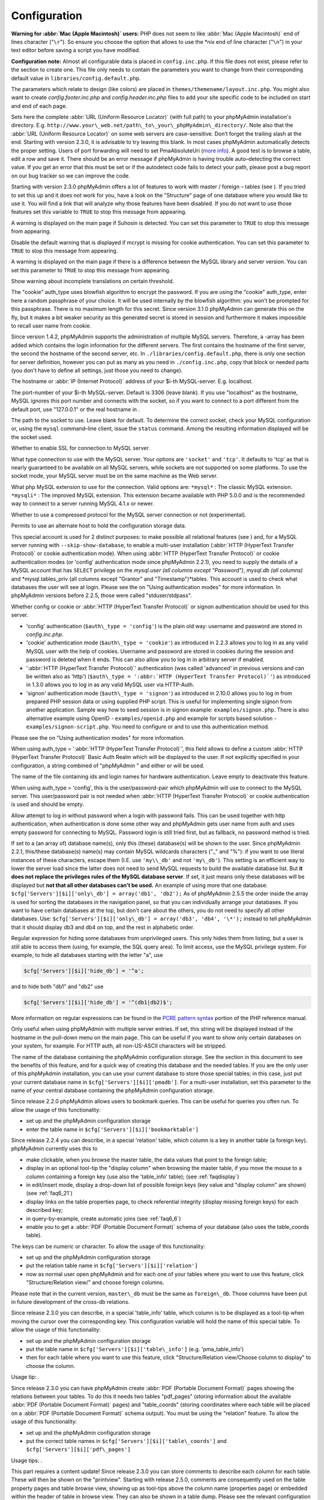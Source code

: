 .. _config:

Configuration
=============

**Warning for :abbr:`Mac (Apple Macintosh)` users:** PHP does not seem
to like :abbr:`Mac (Apple Macintosh)` end of lines character
("``\r``"). So ensure you choose the option that allows to use the
\*nix end of line character ("``\n``") in your text editor before
saving a script you have modified.

**Configuration note:** Almost all configurable data is placed in
``config.inc.php``. If this file does not exist, please refer to the
section to create one. This file only needs to contain the parameters
you want to change from their corresponding default value in
``libraries/config.default.php``.

The parameters which relate to design (like colors) are placed in
``themes/themename/layout.inc.php``. You might also want to create
*config.footer.inc.php* and *config.header.inc.php* files to add your
site specific code to be included on start and end of each page.

.. config:option:: $cfg['PmaAbsoluteUri']

    :type: string
    :default:

Sets here the complete :abbr:`URL (Uniform Resource Locator)` (with
full path) to your phpMyAdmin installation's directory. E.g.
``http://www.your\_web.net/path\_to\_your\_phpMyAdmin\_directory/``.
Note also that the :abbr:`URL (Uniform Resource Locator)` on some web
servers are case–sensitive. Don’t forget the trailing slash at the
end. Starting with version 2.3.0, it is advisable to try leaving this
blank. In most cases phpMyAdmin automatically detects the proper
setting. Users of port forwarding will need to set PmaAbsoluteUri
(`more info <https://sourceforge.net/tracker/index.php?func=detail&aid
=1340187&group_id=23067&atid=377409>`_). A good test is to browse a
table, edit a row and save it. There should be an error message if
phpMyAdmin is having trouble auto–detecting the correct value. If you
get an error that this must be set or if the autodetect code fails to
detect your path, please post a bug report on our bug tracker so we
can improve the code.

.. config:option:: $cfg['PmaNoRelation_DisableWarning']

    :type: boolean
    :default:

Starting with version 2.3.0 phpMyAdmin offers a lot of features to
work with master / foreign – tables (see ).  If you tried to set this
up and it does not work for you, have a look on the "Structure" page
of one database where you would like to use it. You will find a link
that will analyze why those features have been disabled. If you do not
want to use those features set this variable to ``TRUE`` to stop this
message from appearing.

.. config:option:: $cfg['SuhosinDisableWarning']

    :type: boolean
    :default:

A warning is displayed on the main page if Suhosin is detected. You
can set this parameter to ``TRUE`` to stop this message from
appearing.

.. config:option:: $cfg['McryptDisableWarning']

    :type: boolean
    :default:

Disable the default warning that is displayed if mcrypt is missing for
cookie authentication. You can set this parameter to ``TRUE`` to stop
this message from appearing.

.. config:option:: $cfg['ServerLibraryDifference_DisableWarning']

    :type: boolean
    :default:

A warning is displayed on the main page if there is a difference
between the MySQL library and server version. You can set this
parameter to ``TRUE`` to stop this message from appearing.

.. config:option:: $cfg['TranslationWarningThreshold']

    :type: integer
    :default:

Show warning about incomplete translations on certain threshold.

.. config:option:: $cfg['blowfish_secret']

    :type: string
    :default:

The "cookie" auth\_type uses blowfish algorithm to encrypt the
password. If you are using the "cookie" auth\_type, enter here a
random passphrase of your choice. It will be used internally by the
blowfish algorithm: you won’t be prompted for this passphrase. There
is no maximum length for this secret. Since version 3.1.0 phpMyAdmin
can generate this on the fly, but it makes a bit weaker security as
this generated secret is stored in session and furthermore it makes
impossible to recall user name from cookie.

.. config:option:: $cfg['Servers']

    :type: array
    :default:

Since version 1.4.2, phpMyAdmin supports the administration of
multiple MySQL servers. Therefore, a -array has been added which
contains the login information for the different servers. The first
contains the hostname of the first server, the second  the hostname of
the second server, etc. In ``./libraries/config.default.php``, there
is only one section for server definition, however you can put as many
as you need in ``./config.inc.php``, copy that block or needed parts
(you don't have to define all settings, just those you need to
change).

.. config:option:: $cfg['Servers'][$i]['host']

    :type: string
    :default:

The hostname or :abbr:`IP (Internet Protocol)` address of your $i-th
MySQL-server. E.g. localhost.

.. config:option:: $cfg['Servers'][$i]['port']

    :type: string
    :default:

The port-number of your $i-th MySQL-server. Default is 3306 (leave
blank). If you use "localhost" as the hostname, MySQL ignores this
port number and connects with the socket, so if you want to connect to
a port different from the default port, use "127.0.0.1" or the real
hostname in .

.. config:option:: $cfg['Servers'][$i]['socket']

    :type: string
    :default:

The path to the socket to use. Leave blank for default. To determine
the correct socket, check your MySQL configuration or, using the
``mysql`` command–line client, issue the ``status`` command. Among the
resulting information displayed will be the socket used.

.. config:option:: $cfg['Servers'][$i]['ssl']

    :type: boolean
    :default:

Whether to enable SSL for connection to MySQL server.

.. config:option:: $cfg['Servers'][$i]['connect_type']

    :type: string
    :default:

What type connection to use with the MySQL server. Your options are
``'socket'`` and ``'tcp'``. It defaults to 'tcp' as that is nearly
guaranteed to be available on all MySQL servers, while sockets are not
supported on some platforms. To use the socket mode, your MySQL server
must be on the same machine as the Web server.

.. config:option:: $cfg['Servers'][$i]['extension']

    :type: string
    :default:

What php MySQL extension to use for the connection. Valid options are:
``*mysql*`` : The classic MySQL extension. ``*mysqli*`` : The improved
MySQL extension. This extension became available with PHP 5.0.0 and is
the recommended way to connect to a server running MySQL 4.1.x or
newer.

.. config:option:: $cfg['Servers'][$i]['compress']

    :type: boolean
    :default:

Whether to use a compressed protocol for the MySQL server connection
or not (experimental).

.. _controlhost:
.. config:option:: $cfg['Servers'][$i]['controlhost']

    :type: string
    :default:

Permits to use an alternate host to hold the configuration storage
data.

.. _controluser:
.. config:option:: $cfg['Servers'][$i]['controluser']

    :type: string
    :default:

.. config:option:: $cfg['Servers'][$i]['controlpass']

    :type: string
    :default:

This special account is used for 2 distinct purposes: to make possible
all relational features (see ) and, for a MySQL server running with
``--skip-show-database``, to enable a multi-user installation
(:abbr:`HTTP (HyperText Transfer Protocol)` or cookie authentication
mode). When using :abbr:`HTTP (HyperText Transfer Protocol)` or cookie
authentication modes (or 'config' authentication mode since phpMyAdmin
2.2.1), you need to supply the details of a MySQL account that has
``SELECT`` privilege on the *mysql.user (all columns except
"Password")*, *mysql.db (all columns)* and *mysql.tables\_priv (all
columns except "Grantor" and "Timestamp")*tables. This account is used
to check what databases the user will see at login. Please see the  on
"Using authentication modes" for more information. In phpMyAdmin
versions before 2.2.5, those were called "stduser/stdpass".

.. config:option:: $cfg['Servers'][$i]['auth_type']

    :type: string
    :default:

Whether config or cookie or :abbr:`HTTP (HyperText Transfer Protocol)`
or signon authentication should be used for this server.

* 'config' authentication (``$auth\_type = 'config'``) is the plain old
  way: username and password are stored in *config.inc.php*.
* 'cookie' authentication mode (``$auth\_type = 'cookie'``) as
  introduced in 2.2.3 allows you to log in as any valid MySQL user with
  the help of cookies. Username and password are stored in cookies
  during the session and password is deleted when it ends. This can also
  allow you to log in in arbitrary server if  enabled.
* ':abbr:`HTTP (HyperText Transfer Protocol)`' authentication (was
  called 'advanced' in previous versions and can be written also as
  'http') (``$auth\_type = ':abbr:`HTTP (HyperText Transfer
  Protocol)`'``) as introduced in 1.3.0 allows you to log in as any
  valid MySQL user via HTTP-Auth.
* 'signon' authentication mode (``$auth\_type = 'signon'``) as
  introduced in 2.10.0 allows you to log in from prepared PHP session
  data or using supplied PHP script. This is useful for implementing
  single signon from another application. Sample way how to seed session
  is in signon example: ``examples/signon.php``. There is also
  alternative example using OpenID - ``examples/openid.php`` and example
  for scripts based solution - ``examples/signon-script.php``. You need
  to configure  or  and  to use this authentication method.

Please see the  on "Using authentication modes" for more information.

.. _servers_auth_http_realm:
.. config:option:: $cfg['Servers'][$i]['auth_http_realm']

    :type: string
    :default:

When using auth\_type = ':abbr:`HTTP (HyperText Transfer Protocol)`',
this field allows to define a custom :abbr:`HTTP (HyperText Transfer
Protocol)` Basic Auth Realm which will be displayed to the user. If
not explicitly specified in your configuration, a string combined of
"phpMyAdmin " and either  or  will be used.

.. _servers_auth_swekey_config:
.. config:option:: $cfg['Servers'][$i]['auth_swekey_config']

    :type: string
    :default:

The name of the file containing  ids and login names for hardware
authentication. Leave empty to deactivate this feature.

.. _servers_user:
.. config:option:: $cfg['Servers'][$i]['user']

    :type: string
    :default:

.. config:option:: $cfg['Servers'][$i]['password']

    :type: string
    :default:

When using auth\_type = 'config', this is the user/password-pair which
phpMyAdmin will use to connect to the MySQL server. This user/password
pair is not needed when :abbr:`HTTP (HyperText Transfer Protocol)` or
cookie authentication is used and should be empty.

.. _servers_nopassword:
.. config:option:: $cfg['Servers'][$i]['nopassword']

    :type: boolean
    :default:

Allow attempt to log in without password when a login with password
fails. This can be used together with http authentication, when
authentication is done some other way and phpMyAdmin gets user name
from auth and uses empty password for connecting to MySQL. Password
login is still tried first, but as fallback, no password method is
tried.

.. _servers_only_db:
.. config:option:: $cfg['Servers'][$i]['only_db']

    :type: string or array
    :default:

If set to a (an array of) database name(s), only this (these)
database(s) will be shown to the user. Since phpMyAdmin 2.2.1,
this/these database(s) name(s) may contain MySQL wildcards characters
("\_" and "%"): if you want to use literal instances of these
characters, escape them (I.E. use ``'my\\_db'`` and not ``'my\_db'``).
This setting is an efficient way to lower the server load since the
latter does not need to send MySQL requests to build the available
database list. But **it does not replace the privileges rules of the
MySQL database server**. If set, it just means only these databases
will be displayed but **not that all other databases can't be used.**
An example of using more that one database:
``$cfg['Servers'][$i]['only\_db'] = array('db1', 'db2');``  As of
phpMyAdmin 2.5.5 the order inside the array is used for sorting the
databases in the navigation panel, so that you can individually
arrange your databases. If you want to have certain databases at the
top, but don't care about the others, you do not need to specify all
other databases. Use: ``$cfg['Servers'][$i]['only\_db'] = array('db3',
'db4', '\*');`` instead to tell phpMyAdmin that it should display db3
and db4 on top, and the rest in alphabetic order.

.. config:option:: $cfg['Servers'][$i]['hide_db']

    :type: string
    :default:

Regular expression for hiding some databases from unprivileged users.
This only hides them from listing, but a user is still able to access
them (using, for example, the SQL query area). To limit access, use
the MySQL privilege system.  For example, to hide all databases
starting with the letter "a", use

.. code-block:: none

    $cfg['Servers'][$i]['hide_db'] = '^a';

and to hide both "db1" and "db2" use

.. code-block:: none

    $cfg['Servers'][$i]['hide_db'] = '^(db1|db2)$';

More information on regular expressions can be found in the `PCRE
pattern syntax
<http://php.net/manual/en/reference.pcre.pattern.syntax.php>`_ portion
of the PHP reference manual.

.. config:option:: $cfg['Servers'][$i]['verbose']

    :type: string
    :default:

Only useful when using phpMyAdmin with multiple server entries. If
set, this string will be displayed instead of the hostname in the
pull-down menu on the main page. This can be useful if you want to
show only certain databases on your system, for example. For HTTP
auth, all non-US-ASCII characters will be stripped.

.. _pmadb:
.. config:option:: $cfg['Servers'][$i]['pmadb']

    :type: string
    :default:

The name of the database containing the phpMyAdmin configuration
storage.  See the  section in this document to see the benefits of
this feature, and for a quick way of creating this database and the
needed tables.  If you are the only user of this phpMyAdmin
installation, you can use your current database to store those special
tables; in this case, just put your current database name in
``$cfg['Servers'][$i]['pmadb']``. For a multi-user installation, set
this parameter to the name of your central database containing the
phpMyAdmin configuration storage.

.. _bookmark:
.. config:option:: $cfg['Servers'][$i]['bookmarktable']

    :type: string
    :default:

Since release 2.2.0 phpMyAdmin allows users to bookmark queries. This
can be useful for queries you often run. To allow the usage of this
functionality:

* set up  and the phpMyAdmin configuration storage
* enter the table name in ``$cfg['Servers'][$i]['bookmarktable']``



.. _relation:
.. config:option:: $cfg['Servers'][$i]['relation']

    :type: string
    :default:

Since release 2.2.4 you can describe, in a special 'relation' table,
which column is a key in another table (a foreign key). phpMyAdmin
currently uses this to

* make clickable, when you browse the master table, the data values that
  point to the foreign table;
* display in an optional tool-tip the "display column" when browsing the
  master table, if you move the mouse to a column containing a foreign
  key (use also the 'table\_info' table); (see :ref:`faqdisplay`)
* in edit/insert mode, display a drop-down list of possible foreign keys
  (key value and "display column" are shown) (see :ref:`faq6_21`)
* display links on the table properties page, to check referential
  integrity (display missing foreign keys) for each described key;
* in query-by-example, create automatic joins (see :ref:`faq6_6`)
* enable you to get a :abbr:`PDF (Portable Document Format)` schema of
  your database (also uses the table\_coords table).

The keys can be numeric or character. To allow the usage of this
functionality:

* set up  and the phpMyAdmin configuration storage
* put the relation table name in ``$cfg['Servers'][$i]['relation']``
* now as normal user open phpMyAdmin and for each one of your tables
  where you want to use this feature, click "Structure/Relation view/"
  and choose foreign columns.

Please note that in the current version, ``master\_db`` must be the
same as ``foreign\_db``. Those columns have been put in future
development of the cross-db relations.

.. _table_info:
.. config:option:: $cfg['Servers'][$i]['table_info']

    :type: string
    :default:

Since release 2.3.0 you can describe, in a special 'table\_info'
table, which column is to be displayed as a tool-tip when moving the
cursor over the corresponding key. This configuration variable will
hold the name of this special table. To allow the usage of this
functionality:

* set up  and the phpMyAdmin configuration storage
* put the table name in ``$cfg['Servers'][$i]['table\_info']`` (e.g.
  'pma\_table\_info')
* then for each table where you want to use this feature, click
  "Structure/Relation view/Choose column to display" to choose the
  column.

Usage tip: .

.. _table_coords:
.. config:option:: $cfg['Servers'][$i]['table_coords']

    :type: string
    :default:

.. config:option:: $cfg['Servers'][$i]['pdf_pages']

    :type: string
    :default:

Since release 2.3.0 you can have phpMyAdmin create :abbr:`PDF
(Portable Document Format)` pages showing the relations between your
tables. To do this it needs two tables "pdf\_pages" (storing
information about the available :abbr:`PDF (Portable Document Format)`
pages) and "table\_coords" (storing coordinates where each table will
be placed on a :abbr:`PDF (Portable Document Format)` schema output).
You must be using the "relation" feature. To allow the usage of this
functionality:

* set up  and the phpMyAdmin configuration storage
* put the correct table names in
  ``$cfg['Servers'][$i]['table\_coords']`` and
  ``$cfg['Servers'][$i]['pdf\_pages']``

Usage tips: .

.. _col_com:
.. config:option:: $cfg['Servers'][$i]['column_info']

    :type: string
    :default:

This part requires a content update!  Since release 2.3.0 you can
store comments to describe each column for each table. These will then
be shown on the "printview".  Starting with release 2.5.0, comments
are consequently used on the table property pages and table browse
view, showing up as tool-tips above the column name (properties page)
or embedded within the header of table in browse view. They can also
be shown in a table dump. Please see the relevant configuration
directives later on. Also new in release 2.5.0 is a MIME-
transformation system which is also based on the following table
structure. See  for further information. To use the MIME-
transformation system, your column\_info table has to have the three
new columns 'mimetype', 'transformation', 'transformation\_options'.
To allow the usage of this functionality:

* set up  and the phpMyAdmin configuration storage
* put the table name in ``$cfg['Servers'][$i]['column\_info']`` (e.g.
  'pma\_column\_info')
* to update your PRE-2.5.0 Column\_comments Table use this:  and
  remember that the Variable in *config.inc.php* has been renamed from
  ``$cfg['Servers'][$i]['column\_comments']`` to
  ``$cfg['Servers'][$i]['column\_info']``

  .. code-block:: none

       
       ALTER TABLE `pma_column_comments`
       ADD `mimetype` VARCHAR( 255 ) NOT NULL,
       ADD `transformation` VARCHAR( 255 ) NOT NULL,
       ADD `transformation_options` VARCHAR( 255 ) NOT NULL;





.. _history:
.. config:option:: $cfg['Servers'][$i]['history']

    :type: string
    :default:

Since release 2.5.0 you can store your :abbr:`SQL (structured query
language)` history, which means all queries you entered manually into
the phpMyAdmin interface. If you don't want to use a table-based
history, you can use the JavaScript-based history. Using that, all
your history items are deleted when closing the window. Using  you can
specify an amount of history items you want to have on hold. On every
login, this list gets cut to the maximum amount. The query history is
only available if JavaScript is enabled in your browser. To allow the
usage of this functionality:

* set up  and the phpMyAdmin configuration storage
* put the table name in ``$cfg['Servers'][$i]['history']`` (e.g.
  'pma\_history')



.. _recent:
.. config:option:: $cfg['Servers'][$i]['recent']

    :type: string
    :default:

Since release 3.5.0 you can show recently used tables in the
navigation panel. It helps you to jump across table directly, without
the need to select the database, and then select the table. Using  you
can configure the maximum number of recent tables shown. When you
select a table from the list, it will jump to the page specified in .
Without configuring the storage, you can still access the recently
used tables, but it will disappear after you logout. To allow the
usage of this functionality persistently:

* set up  and the phpMyAdmin configuration storage
* put the table name in ``$cfg['Servers'][$i]['recent']`` (e.g.
  'pma\_recent')



.. _table_uiprefs:
.. config:option:: $cfg['Servers'][$i]['table_uiprefs']

    :type: string
    :default:

Since release 3.5.0 phpMyAdmin can be configured to remember several
things (sorted column  , column order, and column visibility from a
database table) for browsing tables. Without configuring the storage,
these features still can be used, but the values will disappear after
you logout. To allow the usage of these functionality persistently:

* set up  and the phpMyAdmin configuration storage
* put the table name in ``$cfg['Servers'][$i]['table\_uiprefs']`` (e.g.
  'pma\_table\_uiprefs')



.. _tracking:
.. config:option:: $cfg['Servers'][$i]['tracking']

    :type: string
    :default:

Since release 3.3.x a tracking mechanism is available. It helps you to
track every :abbr:`SQL (structured query language)` command which is
executed by phpMyAdmin. The mechanism supports logging of data
manipulation and data definition statements. After enabling it you can
create versions of tables.  The creation of a version has two effects:

* phpMyAdmin saves a snapshot of the table, including structure and
  indexes.
* phpMyAdmin logs all commands which change the structure and/or data of
  the table and links these commands with the version number.

Of course you can view the tracked changes. On the "Tracking" page a
complete report is available for every version. For the report you can
use filters, for example you can get a list of statements within a
date range. When you want to filter usernames you can enter \* for all
names or you enter a list of names separated by ','. In addition you
can export the (filtered) report to a file or to a temporary database.
To allow the usage of this functionality:

* set up  and the phpMyAdmin configuration storage
* put the table name in ``$cfg['Servers'][$i]['tracking']`` (e.g.
  'pma\_tracking')



.. _tracking2:
.. config:option:: $cfg['Servers'][$i]['tracking_version_auto_create']

    :type: boolean
    :default:

Whether the tracking mechanism creates versions for tables and views
automatically. Default value is false.  If this is set to true and you
create a table or view with

* CREATE TABLE ...
* CREATE VIEW ...

and no version exists for it, the mechanism will create a version for
you automatically.

.. _tracking3:
.. config:option:: $cfg['Servers'][$i]['tracking_default_statements']

    :type: string
    :default:

Defines the list of statements the auto-creation uses for new
versions. Default value is

.. code-block:: none

    CREATE TABLE,ALTER TABLE,DROP TABLE,RENAME TABLE,
    CREATE INDEX,DROP INDEX,
    INSERT,UPDATE,DELETE,TRUNCATE,REPLACE,
    CREATE VIEW,ALTER VIEW,DROP VIEW,
    CREATE DATABASE,ALTER DATABASE,DROP DATABASE



.. _tracking4:
.. config:option:: $cfg['Servers'][$i]['tracking_add_drop_view']

    :type: boolean
    :default:

Whether a DROP VIEW IF EXISTS statement will be added as first line to
the log when creating a view. Default value is true.

.. _tracking5:
.. config:option:: $cfg['Servers'][$i]['tracking_add_drop_table']

    :type: boolean
    :default:

Whether a DROP TABLE IF EXISTS statement will be added as first line
to the log when creating a table. Default value is true.

.. _tracking6:
.. config:option:: $cfg['Servers'][$i]['tracking_add_drop_database']

    :type: boolean
    :default:

Whether a DROP DATABASE IF EXISTS statement will be added as first
line to the log when creating a database. Default value is true.

.. _userconfig:
.. config:option:: $cfg['Servers'][$i]['userconfig']

    :type: string
    :default:

Since release 3.4.x phpMyAdmin allows users to set most preferences by
themselves and store them in the database.  If you don't allow for
storing preferences in , users can still personalize phpMyAdmin, but
settings will be saved in browser's local storage, or, it is is
unavailable, until the end of session.  To allow the usage of this
functionality:

* set up  and the phpMyAdmin configuration storage
* put the table name in ``$cfg['Servers'][$i]['userconfig']``



.. _designer_coords:
.. config:option:: $cfg['Servers'][$i]['designer_coords']

    :type: string
    :default:

Since release 2.10.0 a Designer interface is available; it permits to
visually manage the relations.  To allow the usage of this
functionality:

* set up  and the phpMyAdmin configuration storage
* put the table name in ``$cfg['Servers'][$i]['designer\_coords']``
  (e.g. 'pma\_designer\_coords')



.. config:option:: $cfg['Servers'][$i]['MaxTableUiprefs']

    :type: integer
    :default:

Maximum number of rows saved in  table. When tables are dropped or
renamed, table\_uiprefs may contain invalid data (referring to tables
which no longer exist). We only keep this number of newest rows in
table\_uiprefs and automatically delete older rows.

.. config:option:: $cfg['Servers'][$i]['AllowRoot']

    :type: boolean
    :default:

Whether to allow root access. This is just a shortcut for the
AllowDeny rules below.

.. config:option:: $cfg['Servers'][$i]['AllowNoPassword']

    :type: boolean
    :default:

Whether to allow logins without a password. The default value of
``false`` for this parameter prevents unintended access to a MySQL
server with was left with an empty password for root or on which an
anonymous (blank) user is defined.

.. _servers_allowdeny_order:
.. config:option:: $cfg['Servers'][$i]['AllowDeny']['order']

    :type: string
    :default:

If your rule order is empty, then :abbr:`IP (Internet Protocol)`
authorization is disabled. If your rule order is set to
``'deny,allow'`` then the system applies all deny rules followed by
allow rules. Access is allowed by default. Any client which does not
match a Deny command or does match an Allow command will be allowed
access to the server.  If your rule order is set to ``'allow,deny'``
then the system applies all allow rules followed by deny rules. Access
is denied by default. Any client which does not match an Allow
directive or does match a Deny directive will be denied access to the
server. If your rule order is set to 'explicit', authorization is
performed in a similar fashion to rule order 'deny,allow', with the
added restriction that your host/username combination **must** be
listed in the *allow* rules, and not listed in the *deny* rules. This
is the **most** secure means of using Allow/Deny rules, and was
available in Apache by specifying allow and deny rules without setting
any order. Please also see  for detecting IP address behind proxies.

.. _servers_allowdeny_rules:
.. config:option:: $cfg['Servers'][$i]['AllowDeny']['rules']

    :type: array of strings
    :default:

The general format for the rules is as such:

.. code-block:: none

    
    <'allow' | 'deny'> <username> [from] <ipmask>

If you wish to match all users, it is possible to use a ``'%'`` as a
wildcard in the *username* field. There are a few shortcuts you can
use in the *ipmask* field as well (please note that those containing
SERVER\_ADDRESS might not be available on all webservers):

.. code-block:: none

    
    'all' -> 0.0.0.0/0
    'localhost' -> 127.0.0.1/8
    'localnetA' -> SERVER_ADDRESS/8
    'localnetB' -> SERVER_ADDRESS/16
    'localnetC' -> SERVER_ADDRESS/24

Having an empty rule list is equivalent to either using ``'allow %
from all'`` if your rule order is set to ``'deny,allow'`` or ``'deny %
from all'`` if your rule order is set to ``'allow,deny'`` or
``'explicit'``. For the :abbr:`IP (Internet Protocol)` matching
system, the following work: ``xxx.xxx.xxx.xxx`` (an exact :abbr:`IP
(Internet Protocol)` address) ``xxx.xxx.xxx.[yyy-zzz]`` (an :abbr:`IP
(Internet Protocol)` address range) ``xxx.xxx.xxx.xxx/nn`` (CIDR,
Classless Inter-Domain Routing type :abbr:`IP (Internet Protocol)`
addresses) But the following does not work: ``xxx.xxx.xxx.xx[yyy-
zzz]`` (partial :abbr:`IP (Internet Protocol)` address range) Also
IPv6 addresses are not supported.

.. config:option:: $cfg['Servers'][$i]['DisableIS']

    :type: boolean
    :default:

Disable using ``INFORMATION\_SCHEMA`` to retrieve information (use
``SHOW`` commands instead), because of speed issues when many
databases are present. Currently used in some parts of the code, more
to come.

.. config:option:: $cfg['Servers'][$i]['ShowDatabasesCommand']

    :type: string
    :default:

On a server with a huge number of databases, the default ``SHOW
DATABASES`` command used to fetch the name of available databases will
probably be too slow, so it can be replaced by faster commands (see
``libraries/config.default.php`` for examples).

.. config:option:: $cfg['Servers'][$i]['CountTables']

    :type: boolean
    :default:

Whether to count the number of tables for each database when preparing
the list of databases for the navigation panel.

.. config:option:: $cfg['Servers'][$i]['SignonScript']

    :type: string
    :default:

Name of PHP script to be sourced and executed to obtain login
credentials. This is alternative approach to session based single
signon. The script needs to provide function
``get\_login\_credentials`` which returns list of username and
password, accepting single parameter of existing username (can be
empty). See ``examples/signon-script.php`` for an example.

.. config:option:: $cfg['Servers'][$i]['SignonSession']

    :type: string
    :default:

Name of session which will be used for signon authentication method.
You should use something different than ``phpMyAdmin``, because this
is session which phpMyAdmin uses internally. Takes effect only if  is
not configured.

.. config:option:: $cfg['Servers'][$i]['SignonURL']

    :type: string
    :default:

:abbr:`URL (Uniform Resource Locator)` where user will be redirected
to log in for signon authentication method. Should be absolute
including protocol.

.. config:option:: $cfg['Servers'][$i]['LogoutURL']

    :type: string
    :default:

:abbr:`URL (Uniform Resource Locator)` where user will be redirected
after logout (doesn't affect config authentication method). Should be
absolute including protocol.

.. config:option:: $cfg['Servers'][$i]['StatusCacheDatabases']

    :type: array of strings
    :default:

Enables caching of ``TABLE STATUS`` outputs for specific databases on
this server (in some cases ``TABLE STATUS`` can be very slow, so you
may want to cache it). APC is used (if the PHP extension is available,
if not, this setting is ignored silently). You have to provide . Takes
effect only if  is ``true``.

.. config:option:: $cfg['Servers'][$i]['StatusCacheLifetime']

    :type: integer
    :default:

Lifetime in seconds of the ``TABLE STATUS`` cache if  is used.

.. config:option:: $cfg['ServerDefault']

    :type: integer
    :default:

If you have more than one server configured, you can set
``$cfg['ServerDefault']`` to any one of them to autoconnect to that
server when phpMyAdmin is started, or set it to 0 to be given a list
of servers without logging in. If you have only one server configured,
``$cfg['ServerDefault']`` MUST be set to that server.

.. config:option:: $cfg['AjaxEnable']

    :type: boolean
    :default:

Defines whether to refresh only parts of certain pages using Ajax
techniques. Applies only where a non-Ajax behavior is possible; for
example, the Designer feature is Ajax-only so this directive does not
apply to it.

.. config:option:: $cfg['VersionCheck']

    :type: boolean
    :default:

Enables check for latest versions using javascript on main phpMyAdmin
page.

.. config:option:: $cfg['MaxDbList']

    :type: integer
    :default:

The maximum number of database names to be displayed in the database
list.

.. config:option:: $cfg['MaxNavigationItems']

    :type: integer
    :default:

The number of items that can be displayed on each page of the
navigation tree.

.. config:option:: $cfg['MaxTableList']

    :type: integer
    :default:

The maximum number of table names to be displayed in the main panel's
list (except on the Export page). This limit is also enforced in the
navigation panel when in Light mode.

.. config:option:: $cfg['ShowHint']

    :type: boolean
    :default:

Whether or not to show hints (for example, hints when hovering over
table headers).

.. config:option:: $cfg['MaxCharactersInDisplayedSQL']

    :type: integer
    :default:

The maximum number of characters when a :abbr:`SQL (structured query
language)` query is displayed. The default limit of 1000 should be
correct to avoid the display of tons of hexadecimal codes that
represent BLOBs, but some users have real :abbr:`SQL (structured query
language)` queries that are longer than 1000 characters. Also, if a
query's length exceeds this limit, this query is not saved in the
history.

.. config:option:: $cfg['OBGzip']

    :type: string/boolean
    :default:

Defines whether to use GZip output buffering for increased speed in
:abbr:`HTTP (HyperText Transfer Protocol)` transfers. Set to
true/false for enabling/disabling. When set to 'auto' (string),
phpMyAdmin tries to enable output buffering and will automatically
disable it if your browser has some problems with buffering. IE6 with
a certain patch is known to cause data corruption when having enabled
buffering.

.. config:option:: $cfg['PersistentConnections']

    :type: boolean
    :default:

Whether `persistent connections <http://php.net/manual/en/features
.persistent-connections.php>`_ should be used or not. Works with
following extensions:

* mysql (`mysql\_pconnect <http://php.net/manual/en/function.mysql-
  pconnect.php>`_),
* mysqli (requires PHP 5.3.0 or newer, `more information
  <http://php.net/manual/en/mysqli.persistconns.php>`_).



.. config:option:: $cfg['ForceSSL']

    :type: boolean
    :default:

Whether to force using https while accessing phpMyAdmin.

.. config:option:: $cfg['ExecTimeLimit']

    :type: integer [number of seconds]
    :default:

Set the number of seconds a script is allowed to run. If seconds is
set to zero, no time limit is imposed. This setting is used while
importing/exporting dump files and in the Synchronize feature but has
no effect when PHP is running in safe mode.

.. config:option:: $cfg['SessionSavePath']

    :type: string
    :default:

Path for storing session data (`session\_save\_path PHP parameter
<http://php.net/session_save_path>`_).

.. config:option:: $cfg['MemoryLimit']

    :type: string [number of bytes]
    :default:

Set the number of bytes a script is allowed to allocate. If set to
zero, no limit is imposed. This setting is used while
importing/exporting dump files and at some other places in phpMyAdmin
so you definitely don't want to put here a too low value. It has no
effect when PHP is running in safe mode. You can also use any string
as in php.ini, eg. '16M'. Ensure you don't omit the suffix (16 means
16 bytes!)

.. config:option:: $cfg['SkipLockedTables']

    :type: boolean
    :default:

Mark used tables and make it possible to show databases with locked
tables (since MySQL 3.23.30).

.. config:option:: $cfg['ShowSQL']

    :type: boolean
    :default:

Defines whether :abbr:`SQL (structured query language)` queries
generated by phpMyAdmin should be displayed or not.

.. config:option:: $cfg['RetainQueryBox']

    :type: boolean
    :default:

Defines whether the :abbr:`SQL (structured query language)` query box
should be kept displayed after its submission.

.. config:option:: $cfg['CodemirrorEnable']

    :type: boolean
    :default:

Defines whether to use a Javascript code editor for SQL query boxes.
CodeMirror provides syntax highlighting and line numbers.  However,
middle-clicking for pasting the clipboard contents in some Linux
distributions (such as Ubuntu) is not supported by all browsers.

.. config:option:: $cfg['AllowUserDropDatabase']

    :type: boolean
    :default:

Defines whether normal users (non-administrator) are allowed to delete
their own database or not. If set as FALSE, the link "Drop Database"
will not be shown, and even a "DROP DATABASE mydatabase" will be
rejected. Quite practical for :abbr:`ISP (Internet service
provider)`'s with many customers. Please note that this limitation of
:abbr:`SQL (structured query language)` queries is not as strict as
when using MySQL privileges. This is due to nature of :abbr:`SQL
(structured query language)` queries which might be quite complicated.
So this choice should be viewed as help to avoid accidental dropping
rather than strict privilege limitation.

.. config:option:: $cfg['Confirm']

    :type: boolean
    :default:

Whether a warning ("Are your really sure...") should be displayed when
you're about to lose data.

.. config:option:: $cfg['LoginCookieRecall']

    :type: boolean
    :default:

Define whether the previous login should be recalled or not in cookie
authentication mode. This is automatically disabled if you do not have
configured .

.. config:option:: $cfg['LoginCookieValidity']

    :type: integer [number of seconds]
    :default:

Define how long is login cookie valid. Please note that php
configuration option `session.gc\_maxlifetime
<http://php.net/manual/en/session.configuration.php#ini.session.gc-
maxlifetime>`_ might limit session validity and if session is lost,
login cookie is also invalidated. So it is a good idea to set
``session.gc\_maxlifetime`` not lower than the value of
$cfg['LoginCookieValidity'].

.. config:option:: $cfg['LoginCookieStore']

    :type: integer [number of seconds]
    :default:

Define how long login cookie should be stored in browser. Default 0
means that it will be kept for existing session. This is recommended
for not trusted environments.

.. config:option:: $cfg['LoginCookieDeleteAll']

    :type: boolean
    :default:

If enabled (default), logout deletes cookies for all servers,
otherwise only for current one. Setting this to false makes it easy to
forget to log out from other server, when you are using more of them.

.. config:option:: $cfg['UseDbSearch']

    :type: boolean
    :default:

Define whether the "search string inside database" is enabled or not.

.. config:option:: $cfg['IgnoreMultiSubmitErrors']

    :type: boolean
    :default:

Define whether phpMyAdmin will continue executing a multi-query
statement if one of the queries fails. Default is to abort execution.

.. _AllowArbitraryServer:
.. config:option:: $cfg['AllowArbitraryServer']

    :type: boolean
    :default:

If enabled, allows you to log in to arbitrary servers using cookie
auth and permits to specify servers of your choice in the Synchronize
dialog.  **NOTE:** Please use this carefully, as this may allow users
access to MySQL servers behind the firewall where your :abbr:`HTTP
(HyperText Transfer Protocol)` server is placed.

.. config:option:: $cfg['Error_Handler']['display']

    :type: boolean
    :default:

Whether to display errors from PHP or not.

.. config:option:: $cfg['Error_Handler']['gather']

    :type: boolean
    :default:

Whether to gather errors from PHP or not.

.. config:option:: $cfg['NavigationTreeEnableGrouping']

    :type: boolean
    :default:

Defines whether to group the databases based on a common prefix prefix
in their name .

.. config:option:: $cfg['NavigationTreeDbSeparator']

    :type: string or array
    :default:

The string used to separate the parts of the database name when
showing them in a tree. Alternatively you can specify more strings in
an array and all of them will be used as a separator.

.. config:option:: $cfg['NavigationTreeTableSeparator']

    :type: string or array
    :default:

Defines a string to be used to nest table spaces. Defaults to '\_\_'.
This means if you have tables like 'first\_\_second\_\_third' this
will be shown as a three-level hierarchy like: first > second > third.
If set to FALSE or empty, the feature is disabled. NOTE: You should
not use this separator at the beginning or end of a table name or
multiple times after another without any other characters in between.

.. config:option:: $cfg['NavigationTreeTableLevel']

    :type: integer
    :default:

Defines how many sublevels should be displayed when splitting up
tables by the above separator.

.. config:option:: $cfg['NumRecentTables']

    :type: integer
    :default:

The maximum number of recently used tables shown in the navigation
panel. Set this to 0 (zero) to disable the listing of recent tables.

.. config:option:: $cfg['ShowTooltip']

    :type: boolean
    :default:

Defines whether to display item comments as tooltips in navigation
panel or not.

.. config:option:: $cfg['NavigationDisplayLogo']

    :type: boolean
    :default:

Defines whether or not to display the phpMyAdmin logo at the top of
the navigation panel. Defaults to ``TRUE``.

.. config:option:: $cfg['NavigationLogoLink']

    :type: string
    :default:

Enter :abbr:`URL (Uniform Resource Locator)` where logo in the
navigation panel will point to. For use especially with self made
theme which changes this. The default value for this is ``main.php``.

.. config:option:: $cfg['NavigationLogoLinkWindow']

    :type: string
    :default:

Whether to open the linked page in the main window (``main``) or in a
new one (``new``). Note: use ``new`` if you are linking to
``phpmyadmin.net``.

.. config:option:: $cfg['NavigationTreeDisplayItemFilterMinimum']

    :type: integer
    :default:

Defines the minimum number of items (tables, views, routines and
events) to display a JavaScript filter box above the list of items in
the navigation tree. Defaults to ``30``. To disable the filter
completely some high number can be used (e.g. 9999)

.. config:option:: $cfg['NavigationTreeDisplayDatabaseFilterMinimum']

    :type: integer
    :default:

Defines the minimum number of databases to display a JavaScript filter
box above the list of databases in the navigation tree. Defaults to
``30``. To disable the filter completely some high number can be used
(e.g. 9999)

.. config:option:: $cfg['NavigationDisplayServers']

    :type: boolean
    :default:

Defines whether or not to display a server choice at the top of the
navigation panel. Defaults to FALSE.

.. config:option:: $cfg['DisplayServersList']

    :type: boolean
    :default:

Defines whether to display this server choice as links instead of in a
drop-down. Defaults to FALSE (drop-down).

.. config:option:: $cfg['NavigationTreeDefaultTabTable']

    :type: string
    :default:

Defines the tab displayed by default when clicking the small icon next
to each table name in the navigation panel. Possible values:
"tbl\_structure.php", "tbl\_sql.php", "tbl\_select.php",
"tbl\_change.php" or "sql.php".

.. config:option:: $cfg['HideStructureActions']

    :type: boolean
    :default:

Defines whether the table structure actions are hidden under a "More"
drop-down.

.. config:option:: $cfg['ShowStats']

    :type: boolean
    :default:

Defines whether or not to display space usage and statistics about
databases and tables. Note that statistics requires at least MySQL
3.23.3 and that, at this date, MySQL doesn't return such information
for Berkeley DB tables.

.. config:option:: $cfg['ShowServerInfo']

    :type: boolean
    :default:

Defines whether to display detailed server information on main page.
You can additionally hide more information by using .

.. config:option:: $cfg['ShowPhpInfo']

    :type: boolean
    :default:

.. config:option:: $cfg['ShowChgPassword']

    :type: boolean
    :default:

.. config:option:: $cfg['ShowCreateDb']

    :type: boolean
    :default:

Defines whether to display the "PHP information" and "Change password
" links and form for creating database or not at the starting main
(right) frame. This setting does not check MySQL commands entered
directly. Please note that to block the usage of phpinfo() in scripts,
you have to put this in your *php.ini*:

.. code-block:: none

    disable_functions = phpinfo()

Also note that enabling the "Change password " link has no effect with
"config" authentication mode: because of the hard coded password value
in the configuration file, end users can't be allowed to change their
passwords.

.. config:option:: $cfg['ShowDbStructureCreation']

    :type: boolean
    :default:

Defines whether the database structure page (tables list) has a
"Creation" column that displays when each table was created.

.. config:option:: $cfg['ShowDbStructureLastUpdate']

    :type: boolean
    :default:

Defines whether the database structure page (tables list) has a "Last
update" column that displays when each table was last updated.

.. config:option:: $cfg['ShowDbStructureLastCheck']

    :type: boolean
    :default:

Defines whether the database structure page (tables list) has a "Last
check" column that displays when each table was last checked.

.. config:option:: $cfg['NavigationBarIconic']

    :type: string
    :default:

Defines whether navigation bar buttons and the right panel top menu
contain text or symbols only. A value of TRUE displays icons, FALSE
displays text and 'both' displays both icons and text.

.. config:option:: $cfg['ShowAll']

    :type: boolean
    :default:

Defines whether a user should be displayed a "Show all" button in
browse mode or not in all cases. By default it is shown only on small
tables (less than 5 ×  rows) to avoid performance issues while getting
too many rows.

.. config:option:: $cfg['MaxRows']

    :type: integer
    :default:

Number of rows displayed when browsing a result set and no LIMIT
clause is used. If the result set contains more rows, "Previous" and
"Next" links will be shown.

.. config:option:: $cfg['Order']

    :type: string [||]
    :default:

Defines whether columns are displayed in ascending (``ASC``) order, in
descending (``DESC``) order or in a "smart" (``SMART``) order - I.E.
descending order for columns of type TIME, DATE, DATETIME and
TIMESTAMP, ascending order else- by default.

.. config:option:: $cfg['DisplayBinaryAsHex']

    :type: boolean
    :default:

Defines whether the "Show binary contents as HEX" browse option is
ticked by default.

.. config:option:: $cfg['GridEditing']

    :type: string
    :default:

Defines which action (``double-click`` or ``click``) triggers grid
editing. Can be deactived with the ``disabled`` value.

.. config:option:: $cfg['SaveCellsAtOnce']

    :type: boolean
    :default:

Defines whether or not to save all edited cells at once for grid
editing.

.. config:option:: $cfg['ProtectBinary']

    :type: boolean or string
    :default:

Defines whether ``BLOB`` or ``BINARY`` columns are protected from
editing when browsing a table's content. Valid values are:

* ``FALSE`` to allow editing of all columns;
* ``'blob'`` to allow editing of all columns except ``BLOBS``;
* ``'noblob'`` to disallow editing of all columns except ``BLOBS`` (the
  opposite of ``'blob'``);
* ``'all'`` to disallow editing of all ``BINARY`` or ``BLOB`` columns.



.. config:option:: $cfg['ShowFunctionFields']

    :type: boolean
    :default:

Defines whether or not MySQL functions fields should be initially
displayed in edit/insert mode. Since version 2.10, the user can toggle
this setting from the interface.

.. config:option:: $cfg['ShowFieldTypesInDataEditView']

    :type: boolean
    :default:

Defines whether or not type fields should be initially displayed in
edit/insert mode. The user can toggle this setting from the interface.

.. config:option:: $cfg['CharEditing']

    :type: string
    :default:

Defines which type of editing controls should be used for CHAR and
VARCHAR columns. Possible values are:

* input - this allows to limit size of text to size of columns in MySQL,
  but has problems with newlines in columns
* textarea - no problems with newlines in columns, but also no length
  limitations

Default is old behavior so input.

.. config:option:: $cfg['MinSizeForInputField']

    :type: integer
    :default:

Defines the minimum size for input fields generated for CHAR and
VARCHAR columns.

.. config:option:: $cfg['MaxSizeForInputField']

    :type: integer
    :default:

Defines the maximum size for input fields generated for CHAR and
VARCHAR columns.

.. config:option:: $cfg['InsertRows']

    :type: integer
    :default:

Defines the maximum number of concurrent entries for the Insert page.

.. config:option:: $cfg['ForeignKeyMaxLimit']

    :type: integer
    :default:

If there are fewer items than this in the set of foreign keys, then a
drop-down box of foreign keys is presented, in the style described by
the  setting.

.. config:option:: $cfg['ForeignKeyDropdownOrder']

    :type: array
    :default:

For the foreign key drop-down fields, there are several methods of
display, offering both the key and value data. The contents of the
array should be one or both of the following strings: *'content-id'*,
*'id-content'*.

.. config:option:: $cfg['ZipDump']

    :type: boolean
    :default:

.. config:option:: $cfg['GZipDump']

    :type: boolean
    :default:

.. config:option:: $cfg['BZipDump']

    :type: boolean
    :default:

Defines whether to allow the use of zip/GZip/BZip2 compression when
creating a dump file

.. config:option:: $cfg['CompressOnFly']

    :type: boolean
    :default:

Defines whether to allow on the fly compression for GZip/BZip2
compressed exports. This doesn't affect smaller dumps and allows users
to create larger dumps that won't otherwise fit in memory due to php
memory limit. Produced files contain more GZip/BZip2 headers, but all
normal programs handle this correctly.

.. config:option:: $cfg['PropertiesIconic']

    :type: string
    :default:

If set to ``TRUE``, will display icons instead of text for db and
table properties links (like 'Browse', 'Select', 'Insert', ...). Can
be set to ``'both'`` if you want icons AND text. When set to
``FALSE``, will only show text.

.. config:option:: $cfg['PropertiesNumColumns']

    :type: integer
    :default:

How many columns will be utilized to display the tables on the
database property view? Default is 1 column. When setting this to a
value larger than 1, the type of the database will be omitted for more
display space.

.. config:option:: $cfg['DefaultTabServer']

    :type: string
    :default:

Defines the tab displayed by default on server view. Possible values:
"main.php" (recommended for multi-user setups),
"server\_databases.php", "server\_status.php",
"server\_variables.php", "server\_privileges.php" or
"server\_processlist.php".

.. config:option:: $cfg['DefaultTabDatabase']

    :type: string
    :default:

Defines the tab displayed by default on database view. Possible
values: "db\_structure.php", "db\_sql.php" or "db\_search.php".

.. config:option:: $cfg['DefaultTabTable']

    :type: string
    :default:

Defines the tab displayed by default on table view. Possible values:
"tbl\_structure.php", "tbl\_sql.php", "tbl\_select.php",
"tbl\_change.php" or "sql.php".

.. config:option:: $cfg['MySQLManualBase']

    :type: string
    :default:

If set to an :abbr:`URL (Uniform Resource Locator)` which points to
the MySQL documentation (type depends on ), appropriate help links are
generated. See `MySQL Documentation page <http://dev.mysql.com/doc/>`_
for more information about MySQL manuals and their types.

.. config:option:: $cfg['MySQLManualType']

    :type: string
    :default:

Type of MySQL documentation:

* viewable - "viewable online", current one used on MySQL website
* searchable - "Searchable, with user comments"
* chapters - "HTML, one page per chapter"
* big - "HTML, all on one page"
* none - do not show documentation links



.. config:option:: $cfg['DefaultLang']

    :type: string
    :default:

Defines the default language to use, if not browser-defined or user-
defined. The corresponding language file needs to be in
locale/*code*/LC\_MESSAGES/phpmyadmin.mo.

.. config:option:: $cfg['DefaultConnectionCollation']

    :type: string
    :default:

Defines the default connection collation to use, if not user-defined.
See the `MySQL documentation <http://dev.mysql.com/doc/mysql/en
/charset-charsets.html>`_ for list of possible values. This setting is
ignored when connected to Drizzle server.

.. config:option:: $cfg['Lang']

    :type: string
    :default:

Force language to use. The corresponding language file needs to be in
locale/*code*/LC\_MESSAGES/phpmyadmin.mo.

.. config:option:: $cfg['FilterLanguages']

    :type: string
    :default:

Limit list of available languages to those matching the given regular
expression. For example if you want only Czech and English, you should
set filter to ``'^(cs|en)'``.

.. config:option:: $cfg['RecodingEngine']

    :type: string
    :default:

You can select here which functions will be used for character set
conversion. Possible values are:

* auto - automatically use available one (first is tested iconv, then
  recode)
* iconv - use iconv or libiconv functions
* recode - use recode\_string function
* none - disable encoding conversion

Default is auto.

Enabled charset conversion activates a pull-down menu in the Export
and Import pages, to choose the character set when exporting a file.
The default value in this menu comes from
``$cfg['Export']['charset']`` and ``$cfg['Import']['charset']``.

.. config:option:: $cfg['IconvExtraParams']

    :type: string
    :default:

Specify some parameters for iconv used in charset conversion. See
`iconv documentation <http://www.gnu.org/software/libiconv/documentati
on/libiconv/iconv_open.3.html>`_ for details. By default
``//TRANSLIT`` is used, so that invalid characters will be
transliterated.

.. config:option:: $cfg['AvailableCharsets']

    :type: array
    :default:

Available character sets for MySQL conversion. You can add your own
(any of supported by recode/iconv) or remove these which you don't
use. Character sets will be shown in same order as here listed, so if
you frequently use some of these move them to the top.

.. config:option:: $cfg['TrustedProxies']

    :type: array
    :default:

Lists proxies and HTTP headers which are trusted for . This list is by
default empty, you need to fill in some trusted proxy servers if you
want to use rules for IP addresses behind proxy. The following example
specifies that phpMyAdmin should trust a HTTP\_X\_FORWARDED\_FOR (``X
-Forwarded-For``) header coming from the proxy 1.2.3.4:

.. code-block:: none

    
    $cfg['TrustedProxies'] =
    array('1.2.3.4' => 'HTTP_X_FORWARDED_FOR');

The $cfg['Servers'][$i]['AllowDeny']['rules'] directive uses the
client's IP address as usual.

.. config:option:: $cfg['GD2Available']

    :type: string
    :default:

Specifies whether GD >= 2 is available. If yes it can be used for MIME
transformations. Possible values are:

* auto - automatically detect
* yes - GD 2 functions can be used
* no - GD 2 function cannot be used

Default is auto.

.. config:option:: $cfg['CheckConfigurationPermissions']

    :type: boolean
    :default:

We normally check the permissions on the configuration file to ensure
it's not world writable. However, phpMyAdmin could be installed on a
NTFS filesystem mounted on a non-Windows server, in which case the
permissions seems wrong but in fact cannot be detected. In this case a
sysadmin would set this parameter to ``FALSE``. Default is ``TRUE``.

.. config:option:: $cfg['LinkLengthLimit']

    :type: integer
    :default:

Limit for length of :abbr:`URL (Uniform Resource Locator)` in links.
When length would be above this limit, it is replaced by form with
button. This is required as some web servers (:abbr:`IIS (Internet
Information Services)`) have problems with long :abbr:`URL (Uniform
Resource Locator)`s. Default is ``1000``.

.. config:option:: $cfg['DisableMultiTableMaintenance']

    :type: boolean
    :default:

In the database Structure page, it's possible to mark some tables then
choose an operation like optimizing for many tables. This can slow
down a server; therefore, setting this to ``true`` prevents this kind
of multiple maintenance operation. Default is ``false``.

.. config:option:: $cfg['NaviWidth']

    :type: integer
    :default:

Navigation panel width in pixels. See
``themes/themename/layout.inc.php``.

.. config:option:: $cfg['NaviBackground']

    :type: string [CSS color for background]
    :default:

.. config:option:: $cfg['MainBackground']

    :type: string [CSS color for background]
    :default:

The background styles used for both the frames. See
``themes/themename/layout.inc.php``.

.. config:option:: $cfg['NaviPointerBackground']

    :type: string [CSS color for background]
    :default:

.. config:option:: $cfg['NaviPointerColor']

    :type: string [CSS color]
    :default:

The style used for the pointer in the navi frame. See
``themes/themename/layout.inc.php``.

.. config:option:: $cfg['NavigationTreePointerEnable']

    :type: boolean
    :default:

A value of ``TRUE`` activates the navi pointer.

.. config:option:: $cfg['Border']

    :type: integer
    :default:

The size of a table's border. See ``themes/themename/layout.inc.php``.

.. config:option:: $cfg['ThBackground']

    :type: string [CSS color for background]
    :default:

.. config:option:: $cfg['ThColor']

    :type: string [CSS color]
    :default:

The style used for table headers. See
``themes/themename/layout.inc.php``.

.. _cfg_BgcolorOne:
.. config:option:: $cfg['BgOne']

    :type: string [CSS color]
    :default:

The color (HTML) #1 for table rows. See
``themes/themename/layout.inc.php``.

.. _cfg_BgcolorTwo:
.. config:option:: $cfg['BgTwo']

    :type: string [CSS color]
    :default:

The color (HTML) #2 for table rows. See
``themes/themename/layout.inc.php``.

.. config:option:: $cfg['BrowsePointerBackground']

    :type: string [CSS color]
    :default:

.. config:option:: $cfg['BrowsePointerColor']

    :type: string [CSS color]
    :default:

.. config:option:: $cfg['BrowseMarkerBackground']

    :type: string [CSS color]
    :default:

.. config:option:: $cfg['BrowseMarkerColor']

    :type: string [CSS color]
    :default:

The colors (HTML) uses for the pointer and the marker in browse mode.
The former feature highlights the row over which your mouse is passing
and the latter lets you visually mark/unmark rows by clicking on the
corresponding checkbox. Highlighting / marking a column is done by
hovering over / clicking the column's header (outside of the text).
See ``themes/themename/layout.inc.php``.

.. config:option:: $cfg['FontFamily']

    :type: string
    :default:

You put here a valid CSS font family value, for example ``arial, sans-
serif``. See ``themes/themename/layout.inc.php``.

.. config:option:: $cfg['FontFamilyFixed']

    :type: string
    :default:

You put here a valid CSS font family value, for example ``monospace``.
This one is used in textarea. See ``themes/themename/layout.inc.php``.

.. config:option:: $cfg['BrowsePointerEnable']

    :type: boolean
    :default:

Whether to activate the browse pointer or not.

.. config:option:: $cfg['BrowseMarkerEnable']

    :type: boolean
    :default:

Whether to activate the browse marker or not.

.. config:option:: $cfg['TextareaCols']

    :type: integer
    :default:

.. config:option:: $cfg['TextareaRows']

    :type: integer
    :default:

.. config:option:: $cfg['CharTextareaCols']

    :type: integer
    :default:

.. config:option:: $cfg['CharTextareaRows']

    :type: integer
    :default:

Number of columns and rows for the textareas. This value will be
emphasized (\*2) for :abbr:`SQL (structured query language)` query
textareas and (\*1.25) for :abbr:`SQL (structured query language)`
textareas inside the query window. The Char\* values are used for CHAR
and VARCHAR editing (if configured via ).

.. config:option:: $cfg['LongtextDoubleTextarea']

    :type: boolean
    :default:

Defines whether textarea for LONGTEXT columns should have double size.

.. config:option:: $cfg['TextareaAutoSelect']

    :type: boolean
    :default:

Defines if the whole textarea of the query box will be selected on
click.

.. config:option:: $cfg['LimitChars']

    :type: integer
    :default:

Maximum number of characters shown in any non-numeric field on browse
view. Can be turned off by a toggle button on the browse page.

.. config:option:: $cfg['RowActionLinks']

    :type: string
    :default:

Defines the place where table row links (Edit, Copy, Delete) would be
put when tables contents are displayed (you may have them displayed at
the left side, right side, both sides or nowhere). "left" and "right"
are parsed as "top" and "bottom" with vertical display mode.

.. config:option:: $cfg['DefaultDisplay']

    :type: string
    :default:

There are 3 display modes: horizontal, horizontalflipped and vertical.
Define which one is displayed by default. The first mode displays each
row on a horizontal line, the second rotates the headers by 90
degrees, so you can use descriptive headers even though columns only
contain small values and still print them out. The vertical mode sorts
each row on a vertical lineup.

.. config:option:: $cfg['RememberSorting']

    :type: boolean
    :default:

If enabled, remember the sorting of each table when browsing them.

.. config:option:: $cfg['HeaderFlipType']

    :type: string
    :default:

The HeaderFlipType can be set to 'auto', 'css' or 'fake'. When using
'css' the rotation of the header for horizontalflipped is done via
CSS. The CSS transformation currently works only in Internet
Explorer.If set to 'fake' PHP does the transformation for you, but of
course this does not look as good as CSS. The 'auto' option enables
CSS transformation when browser supports it and use PHP based one
otherwise.

.. config:option:: $cfg['ShowBrowseComments']

    :type: boolean
    :default:

.. config:option:: $cfg['ShowPropertyComments']

    :type: boolean
    :default:

By setting the corresponding variable to ``TRUE`` you can enable the
display of column comments in Browse or Property display. In browse
mode, the comments are shown inside the header. In property mode,
comments are displayed using a CSS-formatted dashed-line below the
name of the column. The comment is shown as a tool-tip for that
column.

.. config:option:: $cfg['SQLQuery']['Edit']

    :type: boolean
    :default:

Whether to display an edit link to change a query in any SQL Query
box.

.. config:option:: $cfg['SQLQuery']['Explain']

    :type: boolean
    :default:

Whether to display a link to explain a SELECT query in any SQL Query
box.

.. config:option:: $cfg['SQLQuery']['ShowAsPHP']

    :type: boolean
    :default:

Whether to display a link to wrap a query in PHP code in any SQL Query
box.

.. config:option:: $cfg['SQLQuery']['Validate']

    :type: boolean
    :default:

Whether to display a link to validate a query in any SQL Query box.
See also .

.. config:option:: $cfg['SQLQuery']['Refresh']

    :type: boolean
    :default:

Whether to display a link to refresh a query in any SQL Query box.

.. config:option:: $cfg['UploadDir']

    :type: string
    :default:

The name of the directory where :abbr:`SQL (structured query
language)` files have been uploaded by other means than phpMyAdmin
(for example, ftp). Those files are available under a drop-down box
when you click the database or table name, then the Import tab.  If
you want different directory for each user, %u will be replaced with
username. Please note that the file names must have the suffix ".sql"
(or ".sql.bz2" or ".sql.gz" if support for compressed formats is
enabled). This feature is useful when your file is too big to be
uploaded via :abbr:`HTTP (HyperText Transfer Protocol)`, or when file
uploads are disabled in PHP. Please note that if PHP is running in
safe mode, this directory must be owned by the same user as the owner
of the phpMyAdmin scripts.  See also :ref:`faq1_16` for alternatives.

.. config:option:: $cfg['SaveDir']

    :type: string
    :default:

The name of the directory where dumps can be saved. If you want
different directory for each user, %u will be replaced with username.
Please note that the directory must exist and has to be writable for
the user running webserver. Please note that if PHP is running in safe
mode, this directory must be owned by the same user as the owner of
the phpMyAdmin scripts.

.. config:option:: $cfg['TempDir']

    :type: string
    :default:

The name of the directory where temporary files can be stored.  This
is needed for importing ESRI Shapefiles, see :ref:`faq6_30` and to
work around limitations of ``open\_basedir`` for uploaded files, see
:ref:`faq1_11`.  If the directory where phpMyAdmin is installed is
subject to an ``open\_basedir`` restriction, you need to create a
temporary directory in some directory accessible by the web server.
However for security reasons, this directory should be outside the
tree published by webserver. If you cannot avoid having this directory
published by webserver, place at least an empty ``index.html`` file
there, so that directory listing is not possible.  This directory
should have as strict permissions as possible as the only user
required to access this directory is the one who runs the webserver.
If you have root privileges, simply make this user owner of this
directory and make it accessible only by it:

.. code-block:: none

    
    chown www-data:www-data tmp
    chmod 700 tmp

If you cannot change owner of the directory, you can achieve a similar
setup using :abbr:`ACL (Access Control List)`:

.. code-block:: none

    
    chmod 700 tmp
    setfacl -m "g:www-data:rwx" tmp
    setfacl -d -m "g:www-data:rwx" tmp

If neither of above works for you, you can still make the directory
``chmod 777``, but it might impose risk of other users on system
reading and writing data in this directory.

.. config:option:: $cfg['Export']

    :type: array
    :default:

In this array are defined default parameters for export, names of
items are similar to texts seen on export page, so you can easily
identify what they mean.

.. config:option:: $cfg['Export']['method']

    :type: string
    :default:

Defines how the export form is displayed when it loads. Valid values
are:

* ``quick`` to display the minimum number of options to configure
* ``custom`` to display every available option to configure
* ``custom-no-form`` same as ``custom`` but does not display the option
  of using quick export



.. config:option:: $cfg['Import']

    :type: array
    :default:

In this array are defined default parameters for import, names of
items are similar to texts seen on import page, so you can easily
identify what they mean.

.. config:option:: $cfg['ShowDisplayDirection']

    :type: boolean
    :default:

Defines whether or not type display direction option is shown when
browsing a table.

.. config:option:: $cfg['RepeatCells']

    :type: integer
    :default:

Repeat the headers every X cells, or 0 to deactivate.

.. config:option:: $cfg['EditInWindow']

    :type: boolean
    :default:

.. config:option:: $cfg['QueryWindowWidth']

    :type: integer
    :default:

.. config:option:: $cfg['QueryWindowHeight']

    :type: integer
    :default:

.. config:option:: $cfg['QueryHistoryDB']

    :type: boolean
    :default:

.. config:option:: $cfg['QueryWindowDefTab']

    :type: string
    :default:

.. config:option:: $cfg['QueryHistoryMax']

    :type: integer
    :default:

All those variables affect the query window feature. A ``:abbr:`SQL
(structured query language)``` link or icon is always displayed in the
navigation panel. If JavaScript is enabled in your browser, a click on
this opens a distinct query window, which is a direct interface to
enter :abbr:`SQL (structured query language)` queries. Otherwise, the
right panel changes to display a query box. The size of this query
window can be customized with ``$cfg['QueryWindowWidth']`` and
``$cfg['QueryWindowHeight']`` - both integers for the size in pixels.
Note that normally, those parameters will be modified in
``layout.inc.php`` for the theme you are using. If
``$cfg['EditInWindow']`` is set to true, a click on [Edit] from the
results page (in the "Showing Rows" section) opens the query window
and puts the current query inside it. If set to false, clicking on the
link puts the :abbr:`SQL (structured query language)` query in the
right panel's query box.  The usage of the JavaScript query window is
recommended if you have a JavaScript enabled browser. Basic functions
are used to exchange quite a few variables, so most 4th generation
browsers should be capable to use that feature. It currently is only
tested with Internet Explorer 6 and Mozilla 1.x.  If
``$cfg['QueryHistoryDB']`` is set to ``TRUE``, all your Queries are
logged to a table, which has to be created by you (see ). If set to
FALSE, all your queries will be appended to the form, but only as long
as your window is opened they remain saved.  When using the JavaScript
based query window, it will always get updated when you click on a new
table/db to browse and will focus if you click on "Edit :abbr:`SQL
(structured query language)`" after using a query. You can suppress
updating the query window by checking the box "Do not overwrite this
query from outside the window" below the query textarea. Then you can
browse tables/databases in the background without losing the contents
of the textarea, so this is especially useful when composing a query
with tables you first have to look in. The checkbox will get
automatically checked whenever you change the contents of the
textarea. Please uncheck the button whenever you definitely want the
query window to get updated even though you have made alterations.  If
``$cfg['QueryHistoryDB']`` is set to ``TRUE`` you can specify the
amount of saved history items using ``$cfg['QueryHistoryMax']``.  The
query window also has a custom tabbed look to group the features.
Using the variable ``$cfg['QueryWindowDefTab']`` you can specify the
default tab to be used when opening the query window. It can be set to
either 'sql', 'files', 'history' or 'full'.

.. config:option:: $cfg['BrowseMIME']

    :type: boolean
    :default:

Enable .

.. config:option:: $cfg['MaxExactCount']

    :type: integer
    :default:

For InnoDB tables, determines for how large tables phpMyAdmin should
get the exact row count using ``SELECT COUNT``. If the approximate row
count as returned by ``SHOW TABLE STATUS`` is smaller than this value,
``SELECT COUNT`` will be used, otherwise the approximate count will be
used.

.. config:option:: $cfg['MaxExactCountViews']

    :type: integer
    :default:

For VIEWs, since obtaining the exact count could have an impact on
performance, this value is the maximum to be displayed, using a
``SELECT COUNT ... LIMIT``. Setting this to 0 bypasses any row
counting.

.. config:option:: $cfg['NaturalOrder']

    :type: boolean
    :default:

Sorts database and table names according to natural order (for
example, t1, t2, t10). Currently implemented in the navigation panel
and in Database view, for the table list.

.. config:option:: $cfg['InitialSlidersState']

    :type: string
    :default:

If set to ``'closed'``, the visual sliders are initially in a closed
state. A value of ``'open'`` does the reverse. To completely disable
all visual sliders, use ``'disabled'``.

.. config:option:: $cfg['UserprefsDisallow']

    :type: array
    :default:

Contains names of configuration options (keys in ``$cfg`` array) that
users can't set through user preferences. For possible values, refer
to ``libraries/config/user\_preferences.forms.php``.

.. config:option:: $cfg['UserprefsDeveloperTab']

    :type: boolean
    :default:

Activates in the user preferences a tab containing options for
developers of phpMyAdmin.

.. config:option:: $cfg['TitleTable']

    :type: string
    :default:

.. config:option:: $cfg['TitleDatabase']

    :type: string
    :default:

.. config:option:: $cfg['TitleServer']

    :type: string
    :default:

.. config:option:: $cfg['TitleDefault']

    :type: string
    :default:

Allows you to specify window's title bar. You can use .

.. config:option:: $cfg['ThemePath']

    :type: string
    :default:

If theme manager is active, use this as the path of the subdirectory
containing all the themes.

.. config:option:: $cfg['ThemeManager']

    :type: boolean
    :default:

Enables user-selectable themes. See :ref:`faqthemes`.

.. config:option:: $cfg['ThemeDefault']

    :type: string
    :default:

The default theme (a subdirectory under ``cfg['ThemePath']``).

.. config:option:: $cfg['ThemePerServer']

    :type: boolean
    :default:

Whether to allow different theme for each server.

.. config:option:: $cfg['DefaultQueryTable']

    :type: string
    :default:

.. config:option:: $cfg['DefaultQueryDatabase']

    :type: string
    :default:

Default queries that will be displayed in query boxes when user didn't
specify any. You can use standard .

.. config:option:: $cfg['SQP']['fmtType']

    :type: string [|]
    :default:

The main use of the new :abbr:`SQL (structured query language)` Parser
is to pretty-print :abbr:`SQL (structured query language)` queries. By
default we use HTML to format the query, but you can disable this by
setting this variable to ``'none'``.

.. _cfg_SQP:
.. config:option:: $cfg['SQP']['fmtInd']

    :type: float
    :default:

.. config:option:: $cfg['SQP']['fmtIndUnit']

    :type: string [|||]
    :default:

For the pretty-printing of :abbr:`SQL (structured query language)`
queries, under some cases the part of a query inside a bracket is
indented. By changing ``$cfg['SQP']['fmtInd']`` you can change the
amount of this indent. Related in purpose is
``$cfg['SQP']['fmtIndUnit']`` which specifies the units of the indent
amount that you specified. This is used via stylesheets.

.. config:option:: $cfg['SQP']['fmtColor']

    :type: array of string tuples
    :default:

This array is used to define the colours for each type of element of
the pretty-printed :abbr:`SQL (structured query language)` queries.
The tuple format is *class* => [*HTML colour code* | *empty string*]
If you specify an empty string for the color of a class, it is ignored
in creating the stylesheet. You should not alter the class names, only
the colour strings. **Class name key:**

* **comment** Applies to all comment sub-classes
* **comment\_mysql** Comments as ``"#...\n"``
* **comment\_ansi** Comments as ``"-- ...\n"``
* **comment\_c** Comments as ``"/\*...\*/"``
* **digit** Applies to all digit sub-classes
* **digit\_hex** Hexadecimal numbers
* **digit\_integer** Integer numbers
* **digit\_float** Floating point numbers
* **punct** Applies to all punctuation sub-classes
* **punct\_bracket\_open\_round** Opening brackets``"("``
* **punct\_bracket\_close\_round** Closing brackets ``")"``
* **punct\_listsep** List item Separator ``","``
* **punct\_qualifier** Table/Column Qualifier ``"."``
* **punct\_queryend** End of query marker ``";"``
* **alpha** Applies to all alphabetic classes
* **alpha\_columnType** Identifiers matching a column type
* **alpha\_columnAttrib** Identifiers matching a database/table/column
  attribute
* **alpha\_functionName** Identifiers matching a MySQL function name
* **alpha\_reservedWord** Identifiers matching any other reserved word
* **alpha\_variable** Identifiers matching a :abbr:`SQL (structured
  query language)` variable ``"@foo"``
* **alpha\_identifier** All other identifiers
* **quote** Applies to all quotation mark classes
* **quote\_double** Double quotes ``"``
* **quote\_single** Single quotes ``'``
* **quote\_backtick** Backtick quotes `````



.. config:option:: $cfg['SQLValidator']

    :type: boolean
    :default:



.. config:option:: $cfg['SQLValidator']['use']

    :type: boolean
    :default:

phpMyAdmin now supports use of the `Mimer :abbr:`SQL (structured query
language)` Validator
<http://developer.mimer.com/validator/index.htm>`_ service, as
originally published on `Slashdot
<http://developers.slashdot.org/article.pl?sid=02/02/19/1720246>`_.
For help in setting up your system to use the service, see the
:ref:`faqsqlvalidator`.

.. config:option:: $cfg['SQLValidator']['username']

    :type: string
    :default:

.. config:option:: $cfg['SQLValidator']['password']

    :type: string
    :default:

The SOAP service allows you to log in with ``anonymous`` and any
password, so we use those by default. Instead, if you have an account
with them, you can put your login details here, and it will be used in
place of the anonymous login.



.. config:option:: $cfg['DBG']

    :type: 
    :default:

**DEVELOPERS ONLY!**

.. config:option:: $cfg['DBG']['sql']

    :type: boolean
    :default:

**DEVELOPERS ONLY!** Enable logging queries and execution times to be
displayed in the bottom of main page (right frame).

.. config:option:: $cfg['DefaultFunctions']

    :type: array
    :default:

Functions selected by default when inserting/changing row, Functions
are defined for meta types as (FUNC\_NUMBER, FUNC\_DATE, FUNC\_CHAR,
FUNC\_SPATIAL, FUNC\_UUID) and for ``first\_timestamp``, which is used
for first timestamp column in table.

